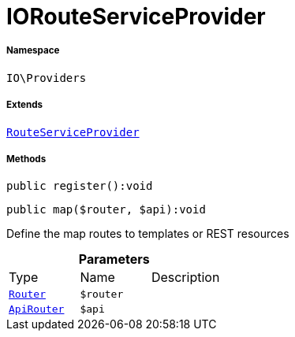 :table-caption!:
:example-caption!:
:source-highlighter: prettify
:sectids!:
[[io__iorouteserviceprovider]]
= IORouteServiceProvider





===== Namespace

`IO\Providers`

===== Extends
xref:stable7@interface::Miscellaneous.adoc#miscellaneous_plugin_routeserviceprovider[`RouteServiceProvider`]





===== Methods

[source%nowrap, php]
----

public register():void

----









[source%nowrap, php]
----

public map($router, $api):void

----







Define the map routes to templates or REST resources

.*Parameters*
|===
|Type |Name |Description
| xref:stable7@interface::Miscellaneous.adoc#miscellaneous_routing_router[`Router`]
a|`$router`
|

| xref:stable7@interface::Miscellaneous.adoc#miscellaneous_routing_apirouter[`ApiRouter`]
a|`$api`
|
|===


